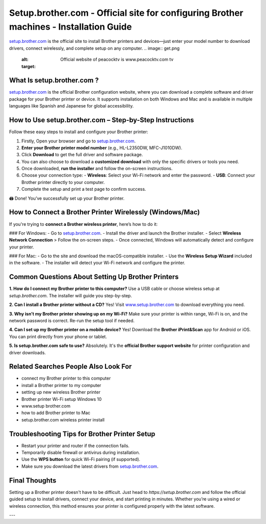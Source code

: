 Setup.brother.com - Official site for configuring Brother machines - Installation Guide
===============

`setup.brother.com <https://setup.brother.com>`_ is the official site to install Brother printers and devices—just enter your model number to download drivers, connect wirelessly, and complete setup on any computer.
.. image:: get.png
   :alt: Official website of peacocktv is www.peacocktv.com tv
   :target: 




What Is setup.brother.com ?
---------------------------

`setup.brother.com <https://setup.brother.com>`_  is the official Brother configuration website, where you can download a complete software and driver package for your Brother printer or device. It supports installation on both Windows and Mac and is available in multiple languages like Spanish and Japanese for global accessibility.

How to Use setup.brother.com – Step-by-Step Instructions
---------------------------------------------------------

Follow these easy steps to install and configure your Brother printer:

1. Firstly, Open your browser and go to `setup.brother.com <https://setup.brother.com>`_.
2. **Enter your Brother printer model number** (e.g., HL-L2350DW, MFC-J1010DW).
3. Click **Download** to get the full driver and software package. 
4. You can also choose to download a **customized download** with only the specific drivers or tools you need.
5. Once downloaded, **run the installer** and follow the on-screen instructions.
6. Choose your connection type:
   - **Wireless**: Select your Wi-Fi network and enter the password.
   - **USB**: Connect your Brother printer directly to your computer.
7. Complete the setup and print a test page to confirm success.

🖨️ Done! You’ve successfully set up your Brother printer.

How to Connect a Brother Printer Wirelessly (Windows/Mac)
----------------------------------------------------------

If you're trying to **connect a Brother wireless printer**, here’s how to do it:

### For Windows:
- Go to `setup.brother.com <https://setup.brother.com>`_.
- Install the driver and launch the Brother installer.
- Select **Wireless Network Connection** > Follow the on-screen steps.
- Once connected, Windows will automatically detect and configure your printer.

### For Mac:
- Go to the site and download the macOS-compatible installer.
- Use the **Wireless Setup Wizard** included in the software.
- The installer will detect your Wi-Fi network and configure the printer.

Common Questions About Setting Up Brother Printers
---------------------------------------------------

**1. How do I connect my Brother printer to this computer?**  
Use a USB cable or choose wireless setup at `setup.brother.com`. The installer will guide you step-by-step.

**2. Can I install a Brother printer without a CD?**  
Yes! Visit `www.setup.brother.com <https://www.setup.brother.com>`_ to download everything you need.

**3. Why isn’t my Brother printer showing up on my Wi-Fi?**  
Make sure your printer is within range, Wi-Fi is on, and the network password is correct. Re-run the setup tool if needed.

**4. Can I set up my Brother printer on a mobile device?**  
Yes! Download the **Brother iPrint&Scan** app for Android or iOS. You can print directly from your phone or tablet.

**5. Is setup.brother.com safe to use?**  
Absolutely. It's the **official Brother support website** for printer configuration and driver downloads.

Related Searches People Also Look For
-------------------------------------
- connect my Brother printer to this computer  
- install a Brother printer to my computer  
- setting up new wireless Brother printer  
- Brother printer Wi-Fi setup Windows 10  
- www.setup brother.com  
- how to add Brother printer to Mac  
- setup.brother.com wireless printer install  

Troubleshooting Tips for Brother Printer Setup
----------------------------------------------

- Restart your printer and router if the connection fails.
- Temporarily disable firewall or antivirus during installation.
- Use the **WPS button** for quick Wi-Fi pairing (if supported).
- Make sure you download the latest drivers from `setup.brother.com <https://setup.brother.com>`_.

Final Thoughts
--------------

Setting up a Brother printer doesn't have to be difficult. Just head to `https://setup.brother.com` and follow the official guided setup to install drivers, connect your device, and start printing in minutes. Whether you’re using a wired or wireless connection, this method ensures your printer is configured properly with the latest software.

---
